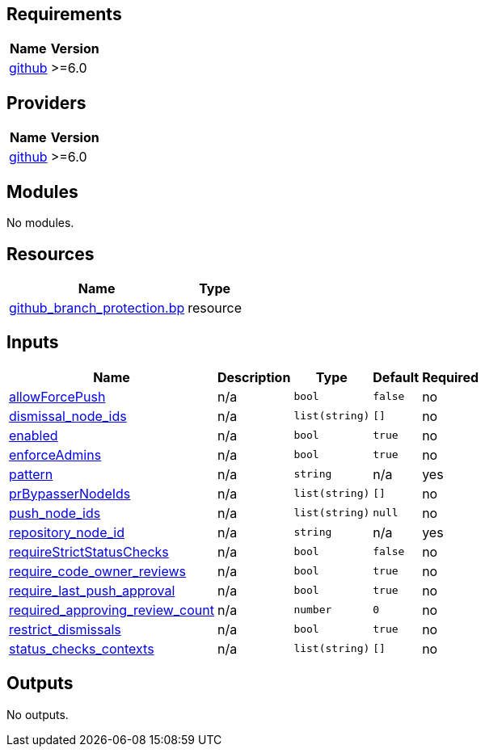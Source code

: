 == Requirements

[cols="a,a",options="header,autowidth"]
|===
|Name |Version
|[[requirement_github]] <<requirement_github,github>> |>=6.0
|===

== Providers

[cols="a,a",options="header,autowidth"]
|===
|Name |Version
|[[provider_github]] <<provider_github,github>> |>=6.0
|===

== Modules

No modules.

== Resources

[cols="a,a",options="header,autowidth"]
|===
|Name |Type
|https://registry.terraform.io/providers/integrations/github/latest/docs/resources/branch_protection[github_branch_protection.bp] |resource
|===

== Inputs

[cols="a,a,a,a,a",options="header,autowidth"]
|===
|Name |Description |Type |Default |Required
|[[input_allowForcePush]] <<input_allowForcePush,allowForcePush>>
|n/a
|`bool`
|`false`
|no

|[[input_dismissal_node_ids]] <<input_dismissal_node_ids,dismissal_node_ids>>
|n/a
|`list(string)`
|`[]`
|no

|[[input_enabled]] <<input_enabled,enabled>>
|n/a
|`bool`
|`true`
|no

|[[input_enforceAdmins]] <<input_enforceAdmins,enforceAdmins>>
|n/a
|`bool`
|`true`
|no

|[[input_pattern]] <<input_pattern,pattern>>
|n/a
|`string`
|n/a
|yes

|[[input_prBypasserNodeIds]] <<input_prBypasserNodeIds,prBypasserNodeIds>>
|n/a
|`list(string)`
|`[]`
|no

|[[input_push_node_ids]] <<input_push_node_ids,push_node_ids>>
|n/a
|`list(string)`
|`null`
|no

|[[input_repository_node_id]] <<input_repository_node_id,repository_node_id>>
|n/a
|`string`
|n/a
|yes

|[[input_requireStrictStatusChecks]] <<input_requireStrictStatusChecks,requireStrictStatusChecks>>
|n/a
|`bool`
|`false`
|no

|[[input_require_code_owner_reviews]] <<input_require_code_owner_reviews,require_code_owner_reviews>>
|n/a
|`bool`
|`true`
|no

|[[input_require_last_push_approval]] <<input_require_last_push_approval,require_last_push_approval>>
|n/a
|`bool`
|`true`
|no

|[[input_required_approving_review_count]] <<input_required_approving_review_count,required_approving_review_count>>
|n/a
|`number`
|`0`
|no

|[[input_restrict_dismissals]] <<input_restrict_dismissals,restrict_dismissals>>
|n/a
|`bool`
|`true`
|no

|[[input_status_checks_contexts]] <<input_status_checks_contexts,status_checks_contexts>>
|n/a
|`list(string)`
|`[]`
|no

|===

== Outputs

No outputs.
